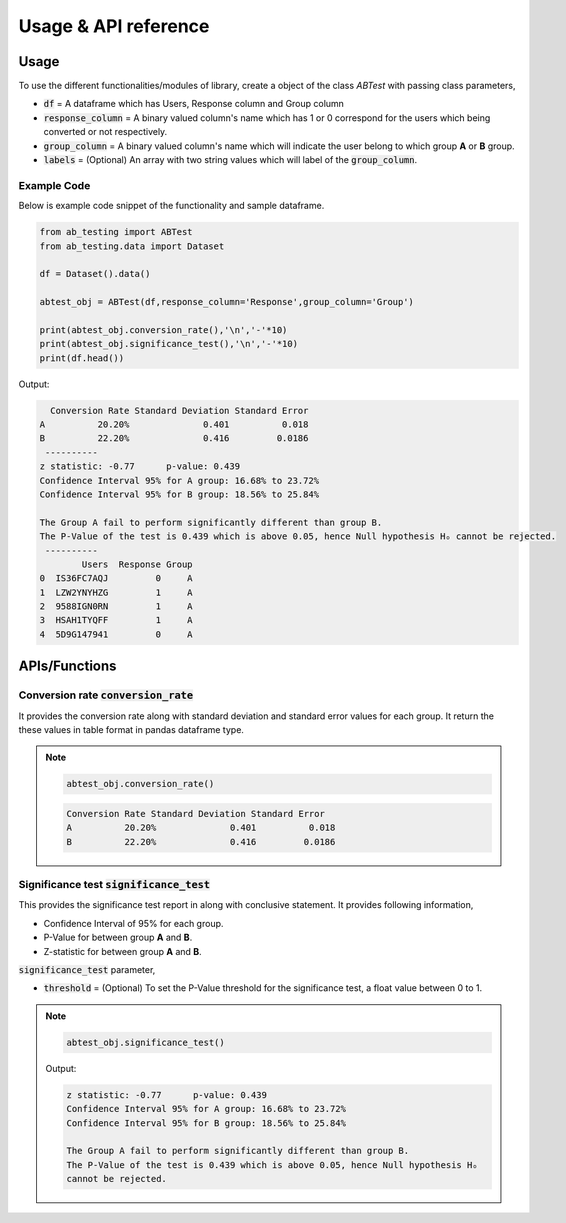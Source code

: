 ========================
Usage & API reference
========================

Usage
-------

To use the different functionalities/modules of library, create a object of the class `ABTest` with passing 
class parameters,

+ :code:`df` = A dataframe which has Users, Response column and Group column
+ :code:`response_column` = A binary valued column's name which has 1 or 0 correspond for the users which being converted or not respectively.
+ :code:`group_column` = A binary valued column's name which will indicate the user belong to which group **A** or **B** group.
+ :code:`labels` = (Optional) An array with two string values which will label of the :code:`group_column`.

Example Code
`````````````
Below is example code snippet of the functionality and sample dataframe.

.. code:: python

   from ab_testing import ABTest
   from ab_testing.data import Dataset

   df = Dataset().data()

   abtest_obj = ABTest(df,response_column='Response',group_column='Group')

   print(abtest_obj.conversion_rate(),'\n','-'*10)
   print(abtest_obj.significance_test(),'\n','-'*10)
   print(df.head())

Output:

.. code:: shell

     Conversion Rate Standard Deviation Standard Error
   A          20.20%              0.401          0.018
   B          22.20%              0.416         0.0186 
    ----------
   z statistic: -0.77      p-value: 0.439
   Confidence Interval 95% for A group: 16.68% to 23.72%
   Confidence Interval 95% for B group: 18.56% to 25.84%

   The Group A fail to perform significantly different than group B.
   The P-Value of the test is 0.439 which is above 0.05, hence Null hypothesis Hₒ cannot be rejected. 
    ----------
           Users  Response Group
   0  IS36FC7AQJ         0     A
   1  LZW2YNYHZG         1     A
   2  9588IGN0RN         1     A
   3  HSAH1TYQFF         1     A
   4  5D9G147941         0     A


APIs/Functions
---------------

Conversion rate :code:`conversion_rate`
`````````````````````````````````````````
It provides the conversion rate along with standard deviation and standard error values for each group. 
It return the these values in table format in pandas dataframe type.

.. note::

   .. code:: python

      abtest_obj.conversion_rate()    

   .. code:: shell

      Conversion Rate Standard Deviation Standard Error
      A          20.20%              0.401          0.018
      B          22.20%              0.416         0.0186 


Significance test :code:`significance_test`
`````````````````````````````````````````````
This provides the significance test report in along with conclusive statement. It provides following information,

+  Confidence Interval of 95% for each group.
+  P-Value for between group **A** and **B**.
+  Z-statistic for between group **A** and **B**.
  
:code:`significance_test` parameter,

+ :code:`threshold` = (Optional) To set the P-Value threshold for the significance test, a float value between 0 to 1.

.. note::

   .. code:: python

      abtest_obj.significance_test() 

   Output:

   .. code:: shell

         z statistic: -0.77      p-value: 0.439
         Confidence Interval 95% for A group: 16.68% to 23.72%
         Confidence Interval 95% for B group: 18.56% to 25.84%

         The Group A fail to perform significantly different than group B.
         The P-Value of the test is 0.439 which is above 0.05, hence Null hypothesis Hₒ 
         cannot be rejected.
